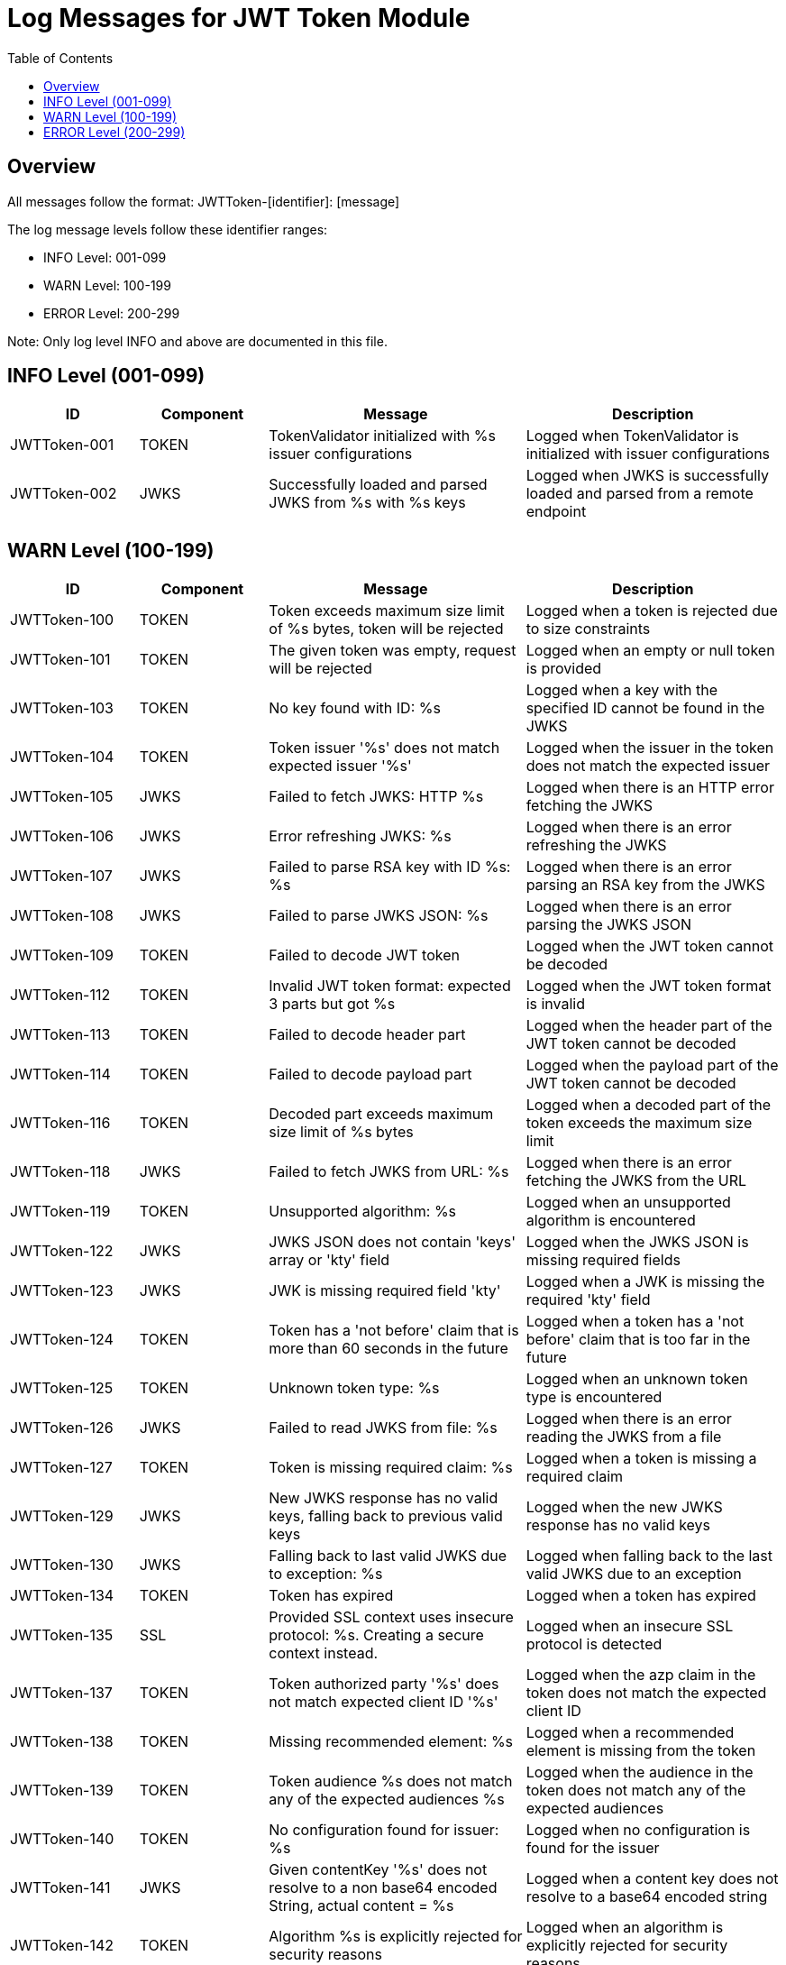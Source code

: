 = Log Messages for JWT Token Module
:toc: left
:toclevels: 2

== Overview

All messages follow the format: JWTToken-[identifier]: [message]

The log message levels follow these identifier ranges:

* INFO Level: 001-099
* WARN Level: 100-199
* ERROR Level: 200-299

Note: Only log level INFO and above are documented in this file.

== INFO Level (001-099)

[cols="1,1,2,2", options="header"]
|===
|ID |Component |Message |Description
|JWTToken-001 |TOKEN |TokenValidator initialized with %s issuer configurations |Logged when TokenValidator is initialized with issuer configurations
|JWTToken-002 |JWKS |Successfully loaded and parsed JWKS from %s with %s keys |Logged when JWKS is successfully loaded and parsed from a remote endpoint
|===

== WARN Level (100-199)

[cols="1,1,2,2", options="header"]
|===
|ID |Component |Message |Description
|JWTToken-100 |TOKEN |Token exceeds maximum size limit of %s bytes, token will be rejected |Logged when a token is rejected due to size constraints
|JWTToken-101 |TOKEN |The given token was empty, request will be rejected |Logged when an empty or null token is provided
|JWTToken-103 |TOKEN |No key found with ID: %s |Logged when a key with the specified ID cannot be found in the JWKS
|JWTToken-104 |TOKEN |Token issuer '%s' does not match expected issuer '%s' |Logged when the issuer in the token does not match the expected issuer
|JWTToken-105 |JWKS |Failed to fetch JWKS: HTTP %s |Logged when there is an HTTP error fetching the JWKS
|JWTToken-106 |JWKS |Error refreshing JWKS: %s |Logged when there is an error refreshing the JWKS
|JWTToken-107 |JWKS |Failed to parse RSA key with ID %s: %s |Logged when there is an error parsing an RSA key from the JWKS
|JWTToken-108 |JWKS |Failed to parse JWKS JSON: %s |Logged when there is an error parsing the JWKS JSON
|JWTToken-109 |TOKEN |Failed to decode JWT token |Logged when the JWT token cannot be decoded
|JWTToken-112 |TOKEN |Invalid JWT token format: expected 3 parts but got %s |Logged when the JWT token format is invalid
|JWTToken-113 |TOKEN |Failed to decode header part |Logged when the header part of the JWT token cannot be decoded
|JWTToken-114 |TOKEN |Failed to decode payload part |Logged when the payload part of the JWT token cannot be decoded
|JWTToken-116 |TOKEN |Decoded part exceeds maximum size limit of %s bytes |Logged when a decoded part of the token exceeds the maximum size limit
|JWTToken-118 |JWKS |Failed to fetch JWKS from URL: %s |Logged when there is an error fetching the JWKS from the URL
|JWTToken-119 |TOKEN |Unsupported algorithm: %s |Logged when an unsupported algorithm is encountered
|JWTToken-122 |JWKS |JWKS JSON does not contain 'keys' array or 'kty' field |Logged when the JWKS JSON is missing required fields
|JWTToken-123 |JWKS |JWK is missing required field 'kty' |Logged when a JWK is missing the required 'kty' field
|JWTToken-124 |TOKEN |Token has a 'not before' claim that is more than 60 seconds in the future |Logged when a token has a 'not before' claim that is too far in the future
|JWTToken-125 |TOKEN |Unknown token type: %s |Logged when an unknown token type is encountered
|JWTToken-126 |JWKS |Failed to read JWKS from file: %s |Logged when there is an error reading the JWKS from a file
|JWTToken-127 |TOKEN |Token is missing required claim: %s |Logged when a token is missing a required claim
|JWTToken-129 |JWKS |New JWKS response has no valid keys, falling back to previous valid keys |Logged when the new JWKS response has no valid keys
|JWTToken-130 |JWKS |Falling back to last valid JWKS due to exception: %s |Logged when falling back to the last valid JWKS due to an exception
|JWTToken-134 |TOKEN |Token has expired |Logged when a token has expired
|JWTToken-135 |SSL |Provided SSL context uses insecure protocol: %s. Creating a secure context instead. |Logged when an insecure SSL protocol is detected
|JWTToken-137 |TOKEN |Token authorized party '%s' does not match expected client ID '%s' |Logged when the azp claim in the token does not match the expected client ID
|JWTToken-138 |TOKEN |Missing recommended element: %s |Logged when a recommended element is missing from the token
|JWTToken-139 |TOKEN |Token audience %s does not match any of the expected audiences %s |Logged when the audience in the token does not match any of the expected audiences
|JWTToken-140 |TOKEN |No configuration found for issuer: %s |Logged when no configuration is found for the issuer
|JWTToken-141 |JWKS |Given contentKey '%s' does not resolve to a non base64 encoded String, actual content = %s |Logged when a content key does not resolve to a base64 encoded string
|JWTToken-142 |TOKEN |Algorithm %s is explicitly rejected for security reasons |Logged when an algorithm is explicitly rejected for security reasons
|JWTToken-143 |JWKS |Key rotation detected: JWKS content has changed |Logged when key rotation is detected in the JWKS content
|===

== ERROR Level (200-299)

[cols="1,1,2,2", options="header"]
|===
|ID |Component |Message |Description
|JWTToken-201 |TOKEN |Failed to validate token signature: %s |Logged when a token signature validation fails
|===
